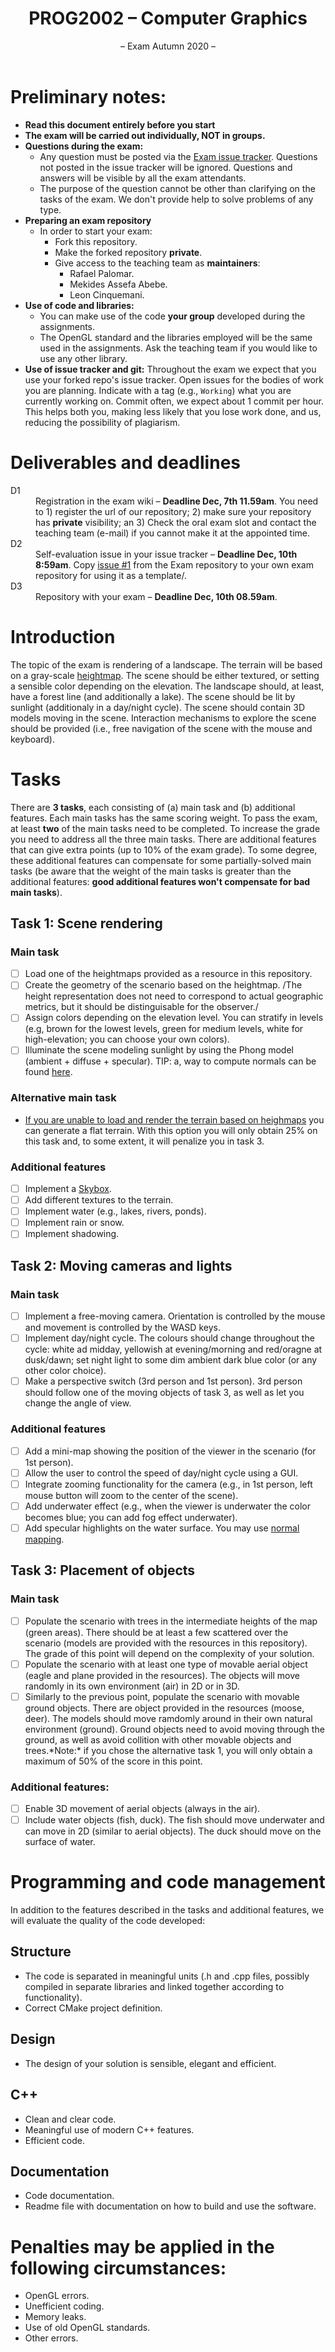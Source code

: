 #+TITLE: PROG2002 -- Computer Graphics
#+SUBTITLE: -- Exam Autumn 2020 --

* Preliminary notes:

- *Read this document entirely before you start*
- *The exam will be carried out individually, NOT in groups.*
- *Questions during the exam:*
  + Any question must be posted via the [[https://git.gvk.idi.ntnu.no/course/prog2002/Exams/autumn2020/-/issues][Exam issue tracker]]. Questions not posted
    in the issue tracker will be ignored. Questions and answers will be visible
    by all the exam attendants.
  + The purpose of the question cannot be other than clarifying on the tasks of
    the exam. We don't provide help to solve problems of any type.
- *Preparing an exam repository*
  + In order to start your exam:
    - Fork this repository.
    - Make the forked repository *private*.
    - Give access to the teaching team as *maintainers*:
      + Rafael Palomar.
      + Mekides Assefa Abebe.
      + Leon Cinquemani.
- *Use of code and libraries:*
  + You can make use of the code *your group* developed during the assignments.
  + The OpenGL standard and the libraries employed will be the same used in the
    assignments. Ask the teaching team if you would like to use any other
    library.
- *Use of issue tracker and git:* Throughout the exam we expect that you use
  your forked repo's issue tracker. Open issues for the bodies of work you are
  planning. Indicate with a tag (e.g., =Working=) what you are currently working
  on. Commit often, we expect about 1 commit per hour. This helps both you,
  making less likely that you lose work done, and us, reducing the possibility
  of plagiarism.

* Deliverables and deadlines
- D1 :: Registration in the exam wiki -- *Deadline Dec, 7th 11.59am*. You need to 1) register the url of our repository; 2) make sure your repository has *private* visibility; an 3) Check the oral exam slot and contact the teaching team (e-mail) if you cannot make it at the appointed time.
- D2 :: Self-evaluation issue in your issue tracker -- *Deadline Dec, 10th 8:59am*. Copy [[https://git.gvk.idi.ntnu.no/course/prog2002/Exams/autumn2020/-/issues/1][issue #1]] from the Exam repository to your own exam repository for using it as a template/.
- D3 :: Repository with your exam -- *Deadline Dec, 10th 08.59am*.


* Introduction

The topic of the exam is rendering of a landscape. The terrain will be based on
a gray-scale [[https://en.wikipedia.org/wiki/Heightmap][heightmap]]. The scene should be either textured, or setting a
sensible color depending on the elevation. The landscape should, at least, have
a forest line (and additionally a lake). The scene should be lit by sunlight
(additionaly in a day/night cycle). The scene should contain 3D models moving in
the scene. Interaction mechanisms to explore the scene should be provided (i.e.,
free navigation of the scene with the mouse and keyboard).

* Tasks

There are *3 tasks*, each consisting of (a) main task and (b) additional
features. Each main tasks has the same scoring weight. To pass the exam, at
least *two* of the main tasks need to be completed. To increase the grade you
need to address all the three main tasks. There are additional features that can
give extra points (up to 10% of the exam grade). To some degree, these
additional features can compensate for some partially-solved main tasks (be
aware that the weight of the main tasks is greater than the additional features:
*good additional features won't compensate for bad main tasks*).

** Task 1: Scene rendering

*** Main task

- [ ] Load one of the heightmaps provided as a resource in this repository.
- [ ] Create the geometry of the scenario based on the heightmap. /The height
  representation does not need to correspond to actual geographic metrics, but
  it should be distinguisable for the observer./
- [ ] Assign colors depending on the elevation level. You can stratify
  in levels (e.g, brown for the lowest levels, green for medium
  levels, white for high-elevation; you can choose your own colors).
- [ ] Illuminate the scene modeling sunlight by using the Phong model (ambient +
  diffuse + specular). TIP: a, way to compute normals can be found [[https://stackoverflow.com/q/13983189][here]].

*** Alternative main task

- _If you are unable to load and render the terrain based on heighmaps_ you can
  generate a flat terrain. With this option you will only obtain 25% on this
  task and, to some extent, it will penalize you in task 3.


*** Additional features

- [ ] Implement a [[https://en.wikipedia.org/wiki/Skybox_(video_games)][Skybox]].
- [ ] Add different textures to the terrain.
- [ ] Implement water (e.g., lakes, rivers, ponds).
- [ ] Implement rain or snow.
- [ ] Implement shadowing.

** Task 2: Moving cameras and lights

*** Main task

- [ ] Implement a free-moving camera. Orientation is controlled by the mouse and
  movement is controlled by the WASD keys.
- [ ] Implement day/night cycle. The colours should change throughout the cycle:
  white ad midday, yellowish at evening/morning and red/oragne at dusk/dawn; set
  night light to some dim ambient dark blue color (or any other color choice).
- [ ] Make a perspective switch (3rd person and 1st person). 3rd person should
  follow one of the moving objects of task 3, as well as let you change the
  angle of view.

*** Additional features

- [ ] Add a mini-map showing the position of the viewer in the scenario (for 1st person).
- [ ] Allow the user to control the speed of day/night cycle using a GUI.
- [ ] Integrate zooming functionality for the camera (e.g., in 1st person, left
  mouse button will zoom to the center of the scene).
- [ ] Add underwater effect (e.g., when the viewer is underwater the color
  becomes blue; you can add fog effect underwater).
- [ ] Add specular highlights on the water surface. You may use [[https://learnopengl.com/Advanced-Lighting/Normal-Mapping][normal mapping]].


** Task 3: Placement of objects

*** Main task

- [ ] Populate the scenario with trees in the intermediate heights of the map
  (green areas). There should be at least a few scattered over the scenario
  (models are provided with the resources in this repository).
  The grade of this point will depend on the complexity of your solution.
- [ ] Populate the scenario with at least one type of movable aerial object
  (eagle and plane provided in the resources). The objects will move randomly in
  its own environment (air) in 2D or in 3D.
- [ ] Similarly to the previous point, populate the scenario with movable ground
  objects. There are object provided in the resources (moose, deer). The models
  should move ramdomly around in their own natural environment (ground). Ground
  objects need to avoid moving through the ground, as well as avoid collition
  with other movable objects and trees.*Note:* if you chose the alternative
  task 1, you will only obtain a maximum of 50% of the score in this point.

*** Additional features:

- [ ] Enable 3D movement of aerial objects (always in the air).
- [ ] Include water objects (fish, duck). The fish should move underwater and
  can move in 2D (similar to aerial objects). The duck should move on the
  surface of water.

* Programming and code management

In addition to the features described in the tasks and additional features, we
will evaluate the quality of the code developed:

** Structure
- The code is separated in meaningful units (.h and .cpp files, possibly
  compiled in separate libraries and linked together according to
  functionality).
- Correct CMake project definition.

** Design
- The design of your solution is sensible, elegant and efficient.

** C++
- Clean and clear code.
- Meaningful use of modern C++ features.
- Efficient code.

** Documentation
- Code documentation.
- Readme file with documentation on how to build and use the software.


* Penalties may be applied in the following circumstances:

- OpenGL errors.
- Unefficient coding.
- Memory leaks.
- Use of old OpenGL standards.
- Other errors.
